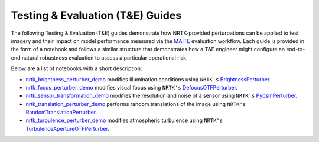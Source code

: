 .. _nrtk_brightness_perturber_demo: https://gitlab.jatic.net/jatic/kitware/nrtk/-/blob/main/docs/examples/maite/nrtk_brightness_perturber_demo.ipynb?ref_type=heads
.. _BrightnessPerturber: https://jatic.pages.jatic.net/kitware/nrtk/_implementations/nrtk.impls.perturb_image.generic.PIL.enhance.BrightnessPerturber.html#nrtk.impls.perturb_image.generic.PIL.enhance.BrightnessPerturber
.. _nrtk_focus_perturber_demo: https://gitlab.jatic.net/jatic/kitware/nrtk/-/blob/main/docs/examples/maite/nrtk_focus_perturber_demo.ipynb?ref_type=heads
.. _DefocusOTFPerturber: https://jatic.pages.jatic.net/kitware/nrtk/_implementations/nrtk.impls.perturb_image.pybsm.defocus_otf_perturber.html#module-nrtk.impls.perturb_image.pybsm.defocus_otf_perturber
.. _nrtk_sensor_transformation_demo: https://gitlab.jatic.net/jatic/kitware/nrtk/-/blob/main/docs/examples/maite/nrtk_sensor_transformation_demo.ipynb?ref_type=heads
.. _PybsmPerturber: https://jatic.pages.jatic.net/kitware/nrtk/_implementations/nrtk.impls.perturb_image.pybsm.perturber.PybsmPerturber.html#nrtk.impls.perturb_image.pybsm.perturber.PybsmPerturber
.. _nrtk_translation_perturber_demo: https://gitlab.jatic.net/jatic/kitware/nrtk/-/blob/main/docs/examples/maite/nrtk_translation_perturber_demo.ipynb?ref_type=heads
.. _RandomTranslationPerturber: https://jatic.pages.jatic.net/kitware/nrtk/_implementations/nrtk.impls.perturb_image.generic.translation_perturber.html#module-nrtk.impls.perturb_image.generic.translation_perturber
.. _nrtk_turbulence_perturber_demo: https://gitlab.jatic.net/jatic/kitware/nrtk/-/blob/main/docs/examples/maite/nrtk_focus_perturber_demo.ipynb?ref_type=heads
.. _TurbulenceApertureOTFPerturber: https://jatic.pages.jatic.net/kitware/nrtk/_implementations/nrtk.impls.perturb_image.pybsm.turbulence_aperture_otf_perturber.html#module-nrtk.impls.perturb_image.pybsm.turbulence_aperture_otf_perturber

Testing & Evaluation (T&E) Guides
=================================

The following Testing & Evaluation (T&E) guides demonstrate how NRTK-provided perturbations can be applied to test
imagery and their impact on model performance measured via the `MAITE <https://mit-ll-ai-technology.github.io/maite/>`_
evaluation workflow. Each guide is provided in the form of a notebook and follows a similar structure that demonstrates
how a T&E engineer might configure an end-to-end natural robustness evaluation to assess a particular operational risk.

Below are a list of notebooks with a short description:

* `nrtk_brightness_perturber_demo`_ modifies illumination conditions using ``NRTK's`` `BrightnessPerturber`_.
* `nrtk_focus_perturber_demo`_ modifies visual focus using ``NRTK's`` `DefocusOTFPerturber`_.
* `nrtk_sensor_transformation_demo`_ modifies the resolution and noise of a sensor using ``NRTK's`` `PybsmPerturber`_.
* `nrtk_translation_perturber_demo`_ performs random translations of the image using ``NRTK's``
  `RandomTranslationPerturber`_.
* `nrtk_turbulence_perturber_demo`_ modifies atmospheric turbulence using ``NRTK's`` `TurbulenceApertureOTFPerturber`_.
